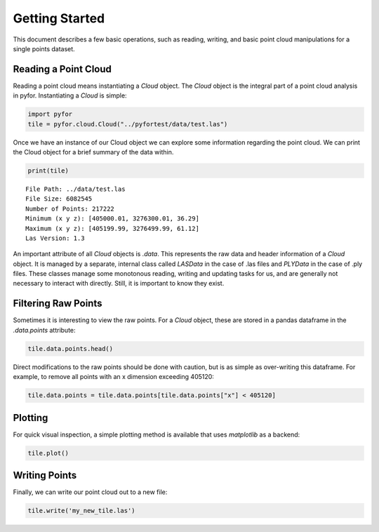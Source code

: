 Getting Started
===============

This document describes a few basic operations, such as reading, writing, and basic point cloud
manipulations for a single points dataset.

Reading a Point Cloud
---------------------

Reading a point cloud means instantiating a `Cloud` object. The `Cloud` object is the integral
part of a point cloud analysis in pyfor. Instantiating a `Cloud` is simple:

.. code-block:: python

    import pyfor
    tile = pyfor.cloud.Cloud("../pyfortest/data/test.las")

Once we have an instance of our Cloud object we can explore some information regarding the
point cloud. We can print the Cloud object for a brief summary of the data within.

.. code-block:: python

    print(tile)

::

    File Path: ../data/test.las
    File Size: 6082545
    Number of Points: 217222
    Minimum (x y z): [405000.01, 3276300.01, 36.29]
    Maximum (x y z): [405199.99, 3276499.99, 61.12]
    Las Version: 1.3

An important attribute of all `Cloud` objects is `.data`. This represents the raw data and header
information of a `Cloud` object. It is managed by a separate, internal class called `LASData` in
the case of .las files and `PLYData` in the case of .ply files. These classes manage some
monotonous reading, writing and updating tasks for us, and are generally not necessary
to interact with directly. Still, it is important to know they exist.

Filtering Raw Points
--------------------

Sometimes it is interesting to view the raw points. For a `Cloud` object, these are stored in a
pandas dataframe in the `.data.points` attribute:

.. code-block:: python

    tile.data.points.head()

Direct modifications to the raw points should be done with caution, but is as simple as
over-writing this dataframe. For example, to remove all points with an x dimension exceeding
405120:

.. code-block:: python

    tile.data.points = tile.data.points[tile.data.points["x"] < 405120]

Plotting
--------

For quick visual inspection, a simple plotting method is available that uses `matplotlib` as a
backend:

.. code-block:: python

    tile.plot()

.. image:: img/simple_plot.png
    :scale: 50%
    :align: center

Writing Points
---------------

Finally, we can write our point cloud out to a new file:

.. code-block:: python

    tile.write('my_new_tile.las')

